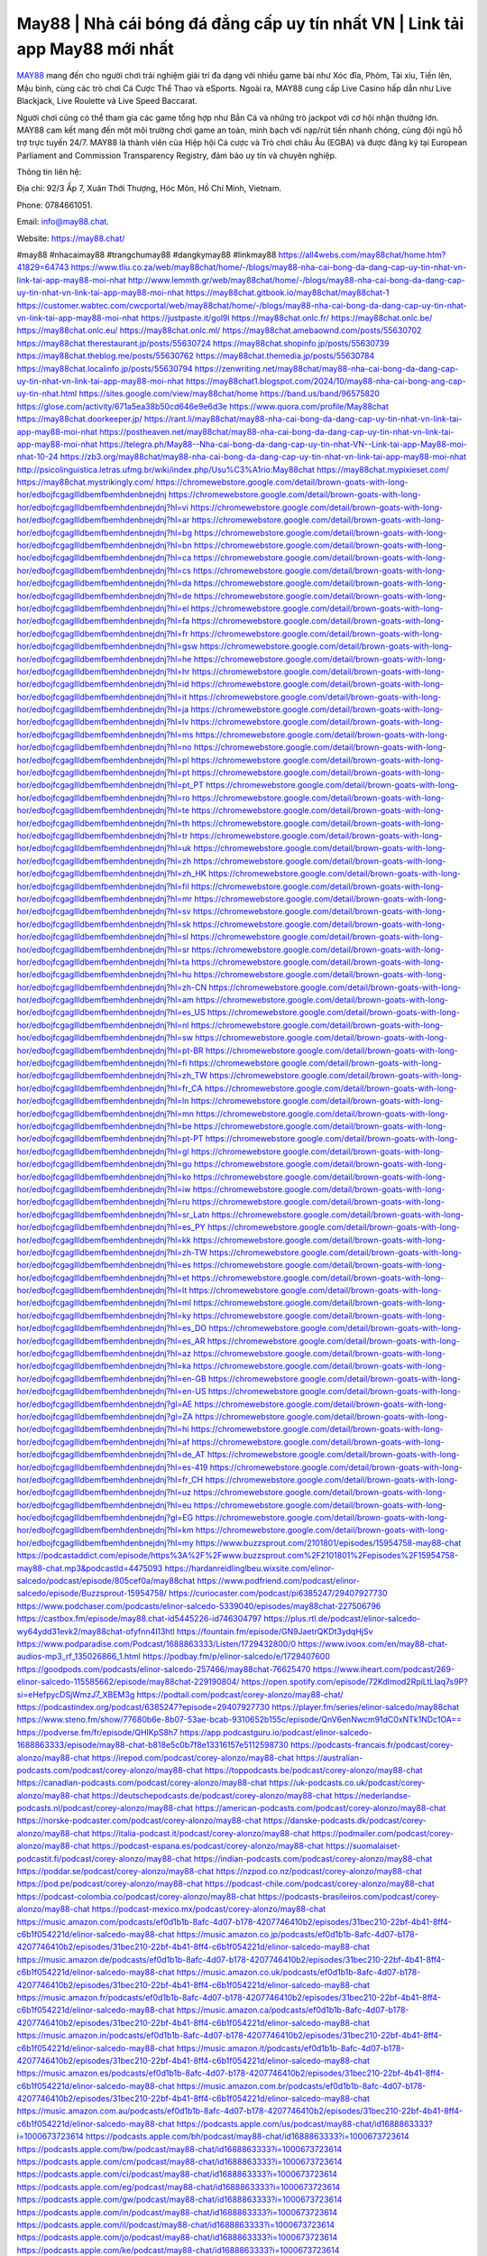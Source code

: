 May88 | Nhà cái bóng đá đẳng cấp uy tín nhất VN | Link tải app May88 mới nhất 
===================================

`MAY88 <https://may88.chat/>`_ mang đến cho người chơi trải nghiệm giải trí đa dạng với nhiều game bài như Xóc đĩa, Phỏm, Tài xỉu, Tiến lên, Mậu binh, cùng các trò chơi Cá Cược Thể Thao và eSports. Ngoài ra, MAY88 cung cấp Live Casino hấp dẫn như Live Blackjack, Live Roulette và Live Speed Baccarat. 

Người chơi cũng có thể tham gia các game tổng hợp như Bắn Cá và những trò jackpot với cơ hội nhận thưởng lớn. MAY88 cam kết mang đến một môi trường chơi game an toàn, minh bạch với nạp/rút tiền nhanh chóng, cùng đội ngũ hỗ trợ trực tuyến 24/7. MAY88 là thành viên của Hiệp hội Cá cược và Trò chơi châu Âu (EGBA) và được đăng ký tại European Parliament and Commission Transparency Registry, đảm bảo uy tín và chuyên nghiệp.

Thông tin liên hệ: 

Địa chỉ: 92/3 Ấp 7, Xuân Thới Thượng, Hóc Môn, Hồ Chí Minh, Vietnam. 

Phone: 0784661051. 

Email: info@may88.chat. 

Website: https://may88.chat/ 

#may88 #nhacaimay88 #trangchumay88 #dangkymay88 #linkmay88
https://all4webs.com/may88chat/home.htm?41829=64743
https://www.tliu.co.za/web/may88chat/home/-/blogs/may88-nha-cai-bong-da-dang-cap-uy-tin-nhat-vn-link-tai-app-may88-moi-nhat
http://www.lemmth.gr/web/may88chat/home/-/blogs/may88-nha-cai-bong-da-dang-cap-uy-tin-nhat-vn-link-tai-app-may88-moi-nhat
https://may88chat.gitbook.io/may88chat/may88chat-1
https://customer.wabtec.com/cwcportal/web/may88chat/home/-/blogs/may88-nha-cai-bong-da-dang-cap-uy-tin-nhat-vn-link-tai-app-may88-moi-nhat
https://justpaste.it/gol9l
https://may88chat.onlc.fr/
https://may88chat.onlc.be/
https://may88chat.onlc.eu/
https://may88chat.onlc.ml/
https://may88chat.amebaownd.com/posts/55630702
https://may88chat.therestaurant.jp/posts/55630724
https://may88chat.shopinfo.jp/posts/55630739
https://may88chat.theblog.me/posts/55630762
https://may88chat.themedia.jp/posts/55630784
https://may88chat.localinfo.jp/posts/55630794
https://zenwriting.net/may88chat/may88-nha-cai-bong-da-dang-cap-uy-tin-nhat-vn-link-tai-app-may88-moi-nhat
https://may88chat1.blogspot.com/2024/10/may88-nha-cai-bong-ang-cap-uy-tin-nhat.html
https://sites.google.com/view/may88chat/home
https://band.us/band/96575820
https://glose.com/activity/671a5ea38b50cd646e9e6d3e
https://www.quora.com/profile/May88chat
https://may88chat.doorkeeper.jp/
https://rant.li/may88chat/may88-nha-cai-bong-da-dang-cap-uy-tin-nhat-vn-link-tai-app-may88-moi-nhat
https://postheaven.net/may88chat/may88-nha-cai-bong-da-dang-cap-uy-tin-nhat-vn-link-tai-app-may88-moi-nhat
https://telegra.ph/May88--Nha-cai-bong-da-dang-cap-uy-tin-nhat-VN--Link-tai-app-May88-moi-nhat-10-24
https://zb3.org/may88chat/may88-nha-cai-bong-da-dang-cap-uy-tin-nhat-vn-link-tai-app-may88-moi-nhat
http://psicolinguistica.letras.ufmg.br/wiki/index.php/Usu%C3%A1rio:May88chat
https://may88chat.mypixieset.com/
https://may88chat.mystrikingly.com/
https://chromewebstore.google.com/detail/brown-goats-with-long-hor/edbojfcgagllldbemfbemhdenbnejdnj
https://chromewebstore.google.com/detail/brown-goats-with-long-hor/edbojfcgagllldbemfbemhdenbnejdnj?hl=vi
https://chromewebstore.google.com/detail/brown-goats-with-long-hor/edbojfcgagllldbemfbemhdenbnejdnj?hl=ar
https://chromewebstore.google.com/detail/brown-goats-with-long-hor/edbojfcgagllldbemfbemhdenbnejdnj?hl=bg
https://chromewebstore.google.com/detail/brown-goats-with-long-hor/edbojfcgagllldbemfbemhdenbnejdnj?hl=bn
https://chromewebstore.google.com/detail/brown-goats-with-long-hor/edbojfcgagllldbemfbemhdenbnejdnj?hl=ca
https://chromewebstore.google.com/detail/brown-goats-with-long-hor/edbojfcgagllldbemfbemhdenbnejdnj?hl=cs
https://chromewebstore.google.com/detail/brown-goats-with-long-hor/edbojfcgagllldbemfbemhdenbnejdnj?hl=da
https://chromewebstore.google.com/detail/brown-goats-with-long-hor/edbojfcgagllldbemfbemhdenbnejdnj?hl=de
https://chromewebstore.google.com/detail/brown-goats-with-long-hor/edbojfcgagllldbemfbemhdenbnejdnj?hl=el
https://chromewebstore.google.com/detail/brown-goats-with-long-hor/edbojfcgagllldbemfbemhdenbnejdnj?hl=fa
https://chromewebstore.google.com/detail/brown-goats-with-long-hor/edbojfcgagllldbemfbemhdenbnejdnj?hl=fr
https://chromewebstore.google.com/detail/brown-goats-with-long-hor/edbojfcgagllldbemfbemhdenbnejdnj?hl=gsw
https://chromewebstore.google.com/detail/brown-goats-with-long-hor/edbojfcgagllldbemfbemhdenbnejdnj?hl=he
https://chromewebstore.google.com/detail/brown-goats-with-long-hor/edbojfcgagllldbemfbemhdenbnejdnj?hl=hr
https://chromewebstore.google.com/detail/brown-goats-with-long-hor/edbojfcgagllldbemfbemhdenbnejdnj?hl=id
https://chromewebstore.google.com/detail/brown-goats-with-long-hor/edbojfcgagllldbemfbemhdenbnejdnj?hl=it
https://chromewebstore.google.com/detail/brown-goats-with-long-hor/edbojfcgagllldbemfbemhdenbnejdnj?hl=ja
https://chromewebstore.google.com/detail/brown-goats-with-long-hor/edbojfcgagllldbemfbemhdenbnejdnj?hl=lv
https://chromewebstore.google.com/detail/brown-goats-with-long-hor/edbojfcgagllldbemfbemhdenbnejdnj?hl=ms
https://chromewebstore.google.com/detail/brown-goats-with-long-hor/edbojfcgagllldbemfbemhdenbnejdnj?hl=no
https://chromewebstore.google.com/detail/brown-goats-with-long-hor/edbojfcgagllldbemfbemhdenbnejdnj?hl=pl
https://chromewebstore.google.com/detail/brown-goats-with-long-hor/edbojfcgagllldbemfbemhdenbnejdnj?hl=pt
https://chromewebstore.google.com/detail/brown-goats-with-long-hor/edbojfcgagllldbemfbemhdenbnejdnj?hl=pt_PT
https://chromewebstore.google.com/detail/brown-goats-with-long-hor/edbojfcgagllldbemfbemhdenbnejdnj?hl=ro
https://chromewebstore.google.com/detail/brown-goats-with-long-hor/edbojfcgagllldbemfbemhdenbnejdnj?hl=te
https://chromewebstore.google.com/detail/brown-goats-with-long-hor/edbojfcgagllldbemfbemhdenbnejdnj?hl=th
https://chromewebstore.google.com/detail/brown-goats-with-long-hor/edbojfcgagllldbemfbemhdenbnejdnj?hl=tr
https://chromewebstore.google.com/detail/brown-goats-with-long-hor/edbojfcgagllldbemfbemhdenbnejdnj?hl=uk
https://chromewebstore.google.com/detail/brown-goats-with-long-hor/edbojfcgagllldbemfbemhdenbnejdnj?hl=zh
https://chromewebstore.google.com/detail/brown-goats-with-long-hor/edbojfcgagllldbemfbemhdenbnejdnj?hl=zh_HK
https://chromewebstore.google.com/detail/brown-goats-with-long-hor/edbojfcgagllldbemfbemhdenbnejdnj?hl=fil
https://chromewebstore.google.com/detail/brown-goats-with-long-hor/edbojfcgagllldbemfbemhdenbnejdnj?hl=mr
https://chromewebstore.google.com/detail/brown-goats-with-long-hor/edbojfcgagllldbemfbemhdenbnejdnj?hl=sv
https://chromewebstore.google.com/detail/brown-goats-with-long-hor/edbojfcgagllldbemfbemhdenbnejdnj?hl=sk
https://chromewebstore.google.com/detail/brown-goats-with-long-hor/edbojfcgagllldbemfbemhdenbnejdnj?hl=sl
https://chromewebstore.google.com/detail/brown-goats-with-long-hor/edbojfcgagllldbemfbemhdenbnejdnj?hl=sr
https://chromewebstore.google.com/detail/brown-goats-with-long-hor/edbojfcgagllldbemfbemhdenbnejdnj?hl=ta
https://chromewebstore.google.com/detail/brown-goats-with-long-hor/edbojfcgagllldbemfbemhdenbnejdnj?hl=hu
https://chromewebstore.google.com/detail/brown-goats-with-long-hor/edbojfcgagllldbemfbemhdenbnejdnj?hl=zh-CN
https://chromewebstore.google.com/detail/brown-goats-with-long-hor/edbojfcgagllldbemfbemhdenbnejdnj?hl=am
https://chromewebstore.google.com/detail/brown-goats-with-long-hor/edbojfcgagllldbemfbemhdenbnejdnj?hl=es_US
https://chromewebstore.google.com/detail/brown-goats-with-long-hor/edbojfcgagllldbemfbemhdenbnejdnj?hl=nl
https://chromewebstore.google.com/detail/brown-goats-with-long-hor/edbojfcgagllldbemfbemhdenbnejdnj?hl=sw
https://chromewebstore.google.com/detail/brown-goats-with-long-hor/edbojfcgagllldbemfbemhdenbnejdnj?hl=pt-BR
https://chromewebstore.google.com/detail/brown-goats-with-long-hor/edbojfcgagllldbemfbemhdenbnejdnj?hl=fi
https://chromewebstore.google.com/detail/brown-goats-with-long-hor/edbojfcgagllldbemfbemhdenbnejdnj?hl=zh_TW
https://chromewebstore.google.com/detail/brown-goats-with-long-hor/edbojfcgagllldbemfbemhdenbnejdnj?hl=fr_CA
https://chromewebstore.google.com/detail/brown-goats-with-long-hor/edbojfcgagllldbemfbemhdenbnejdnj?hl=ln
https://chromewebstore.google.com/detail/brown-goats-with-long-hor/edbojfcgagllldbemfbemhdenbnejdnj?hl=mn
https://chromewebstore.google.com/detail/brown-goats-with-long-hor/edbojfcgagllldbemfbemhdenbnejdnj?hl=be
https://chromewebstore.google.com/detail/brown-goats-with-long-hor/edbojfcgagllldbemfbemhdenbnejdnj?hl=pt-PT
https://chromewebstore.google.com/detail/brown-goats-with-long-hor/edbojfcgagllldbemfbemhdenbnejdnj?hl=gl
https://chromewebstore.google.com/detail/brown-goats-with-long-hor/edbojfcgagllldbemfbemhdenbnejdnj?hl=gu
https://chromewebstore.google.com/detail/brown-goats-with-long-hor/edbojfcgagllldbemfbemhdenbnejdnj?hl=ko
https://chromewebstore.google.com/detail/brown-goats-with-long-hor/edbojfcgagllldbemfbemhdenbnejdnj?hl=iw
https://chromewebstore.google.com/detail/brown-goats-with-long-hor/edbojfcgagllldbemfbemhdenbnejdnj?hl=ru
https://chromewebstore.google.com/detail/brown-goats-with-long-hor/edbojfcgagllldbemfbemhdenbnejdnj?hl=sr_Latn
https://chromewebstore.google.com/detail/brown-goats-with-long-hor/edbojfcgagllldbemfbemhdenbnejdnj?hl=es_PY
https://chromewebstore.google.com/detail/brown-goats-with-long-hor/edbojfcgagllldbemfbemhdenbnejdnj?hl=kk
https://chromewebstore.google.com/detail/brown-goats-with-long-hor/edbojfcgagllldbemfbemhdenbnejdnj?hl=zh-TW
https://chromewebstore.google.com/detail/brown-goats-with-long-hor/edbojfcgagllldbemfbemhdenbnejdnj?hl=es
https://chromewebstore.google.com/detail/brown-goats-with-long-hor/edbojfcgagllldbemfbemhdenbnejdnj?hl=et
https://chromewebstore.google.com/detail/brown-goats-with-long-hor/edbojfcgagllldbemfbemhdenbnejdnj?hl=lt
https://chromewebstore.google.com/detail/brown-goats-with-long-hor/edbojfcgagllldbemfbemhdenbnejdnj?hl=ml
https://chromewebstore.google.com/detail/brown-goats-with-long-hor/edbojfcgagllldbemfbemhdenbnejdnj?hl=ky
https://chromewebstore.google.com/detail/brown-goats-with-long-hor/edbojfcgagllldbemfbemhdenbnejdnj?hl=es_DO
https://chromewebstore.google.com/detail/brown-goats-with-long-hor/edbojfcgagllldbemfbemhdenbnejdnj?hl=es_AR
https://chromewebstore.google.com/detail/brown-goats-with-long-hor/edbojfcgagllldbemfbemhdenbnejdnj?hl=az
https://chromewebstore.google.com/detail/brown-goats-with-long-hor/edbojfcgagllldbemfbemhdenbnejdnj?hl=ka
https://chromewebstore.google.com/detail/brown-goats-with-long-hor/edbojfcgagllldbemfbemhdenbnejdnj?hl=en-GB
https://chromewebstore.google.com/detail/brown-goats-with-long-hor/edbojfcgagllldbemfbemhdenbnejdnj?hl=en-US
https://chromewebstore.google.com/detail/brown-goats-with-long-hor/edbojfcgagllldbemfbemhdenbnejdnj?gl=AE
https://chromewebstore.google.com/detail/brown-goats-with-long-hor/edbojfcgagllldbemfbemhdenbnejdnj?gl=ZA
https://chromewebstore.google.com/detail/brown-goats-with-long-hor/edbojfcgagllldbemfbemhdenbnejdnj?hl=hi
https://chromewebstore.google.com/detail/brown-goats-with-long-hor/edbojfcgagllldbemfbemhdenbnejdnj?hl=af
https://chromewebstore.google.com/detail/brown-goats-with-long-hor/edbojfcgagllldbemfbemhdenbnejdnj?hl=de_AT
https://chromewebstore.google.com/detail/brown-goats-with-long-hor/edbojfcgagllldbemfbemhdenbnejdnj?hl=es-419
https://chromewebstore.google.com/detail/brown-goats-with-long-hor/edbojfcgagllldbemfbemhdenbnejdnj?hl=fr_CH
https://chromewebstore.google.com/detail/brown-goats-with-long-hor/edbojfcgagllldbemfbemhdenbnejdnj?hl=uz
https://chromewebstore.google.com/detail/brown-goats-with-long-hor/edbojfcgagllldbemfbemhdenbnejdnj?hl=eu
https://chromewebstore.google.com/detail/brown-goats-with-long-hor/edbojfcgagllldbemfbemhdenbnejdnj?gl=EG
https://chromewebstore.google.com/detail/brown-goats-with-long-hor/edbojfcgagllldbemfbemhdenbnejdnj?hl=km
https://chromewebstore.google.com/detail/brown-goats-with-long-hor/edbojfcgagllldbemfbemhdenbnejdnj?hl=my
https://www.buzzsprout.com/2101801/episodes/15954758-may88-chat
https://podcastaddict.com/episode/https%3A%2F%2Fwww.buzzsprout.com%2F2101801%2Fepisodes%2F15954758-may88-chat.mp3&podcastId=4475093
https://hardanreidlinglbeu.wixsite.com/elinor-salcedo/podcast/episode/805cef0a/may88chat
https://www.podfriend.com/podcast/elinor-salcedo/episode/Buzzsprout-15954758/
https://curiocaster.com/podcast/pi6385247/29407927730
https://www.podchaser.com/podcasts/elinor-salcedo-5339040/episodes/may88chat-227506796
https://castbox.fm/episode/may88.chat-id5445226-id746304797
https://plus.rtl.de/podcast/elinor-salcedo-wy64ydd31evk2/may88chat-ofyfnn4l13htl
https://fountain.fm/episode/GN9JaetrQKDt3ydqHjSv
https://www.podparadise.com/Podcast/1688863333/Listen/1729432800/0
https://www.ivoox.com/en/may88-chat-audios-mp3_rf_135026866_1.html
https://podbay.fm/p/elinor-salcedo/e/1729407600
https://goodpods.com/podcasts/elinor-salcedo-257466/may88chat-76625470
https://www.iheart.com/podcast/269-elinor-salcedo-115585662/episode/may88chat-229190804/
https://open.spotify.com/episode/72KdImod2RpiLtLIaq7s9P?si=eHefpycDSjWmzJ7_XBEM3g
https://podtail.com/podcast/corey-alonzo/may88-chat/
https://podcastindex.org/podcast/6385247?episode=29407927730
https://player.fm/series/elinor-salcedo/may88chat
https://www.steno.fm/show/77680b6e-8b07-53ae-bcab-9310652b155c/episode/QnV6enNwcm91dC0xNTk1NDc1OA==
https://podverse.fm/fr/episode/QHlKpS8h7
https://app.podcastguru.io/podcast/elinor-salcedo-1688863333/episode/may88-chat-b818e5c0b7f8e13316157e5112598730
https://podcasts-francais.fr/podcast/corey-alonzo/may88-chat
https://irepod.com/podcast/corey-alonzo/may88-chat
https://australian-podcasts.com/podcast/corey-alonzo/may88-chat
https://toppodcasts.be/podcast/corey-alonzo/may88-chat
https://canadian-podcasts.com/podcast/corey-alonzo/may88-chat
https://uk-podcasts.co.uk/podcast/corey-alonzo/may88-chat
https://deutschepodcasts.de/podcast/corey-alonzo/may88-chat
https://nederlandse-podcasts.nl/podcast/corey-alonzo/may88-chat
https://american-podcasts.com/podcast/corey-alonzo/may88-chat
https://norske-podcaster.com/podcast/corey-alonzo/may88-chat
https://danske-podcasts.dk/podcast/corey-alonzo/may88-chat
https://italia-podcast.it/podcast/corey-alonzo/may88-chat
https://podmailer.com/podcast/corey-alonzo/may88-chat
https://podcast-espana.es/podcast/corey-alonzo/may88-chat
https://suomalaiset-podcastit.fi/podcast/corey-alonzo/may88-chat
https://indian-podcasts.com/podcast/corey-alonzo/may88-chat
https://poddar.se/podcast/corey-alonzo/may88-chat
https://nzpod.co.nz/podcast/corey-alonzo/may88-chat
https://pod.pe/podcast/corey-alonzo/may88-chat
https://podcast-chile.com/podcast/corey-alonzo/may88-chat
https://podcast-colombia.co/podcast/corey-alonzo/may88-chat
https://podcasts-brasileiros.com/podcast/corey-alonzo/may88-chat
https://podcast-mexico.mx/podcast/corey-alonzo/may88-chat
https://music.amazon.com/podcasts/ef0d1b1b-8afc-4d07-b178-4207746410b2/episodes/31bec210-22bf-4b41-8ff4-c6b1f054221d/elinor-salcedo-may88-chat
https://music.amazon.co.jp/podcasts/ef0d1b1b-8afc-4d07-b178-4207746410b2/episodes/31bec210-22bf-4b41-8ff4-c6b1f054221d/elinor-salcedo-may88-chat
https://music.amazon.de/podcasts/ef0d1b1b-8afc-4d07-b178-4207746410b2/episodes/31bec210-22bf-4b41-8ff4-c6b1f054221d/elinor-salcedo-may88-chat
https://music.amazon.co.uk/podcasts/ef0d1b1b-8afc-4d07-b178-4207746410b2/episodes/31bec210-22bf-4b41-8ff4-c6b1f054221d/elinor-salcedo-may88-chat
https://music.amazon.fr/podcasts/ef0d1b1b-8afc-4d07-b178-4207746410b2/episodes/31bec210-22bf-4b41-8ff4-c6b1f054221d/elinor-salcedo-may88-chat
https://music.amazon.ca/podcasts/ef0d1b1b-8afc-4d07-b178-4207746410b2/episodes/31bec210-22bf-4b41-8ff4-c6b1f054221d/elinor-salcedo-may88-chat
https://music.amazon.in/podcasts/ef0d1b1b-8afc-4d07-b178-4207746410b2/episodes/31bec210-22bf-4b41-8ff4-c6b1f054221d/elinor-salcedo-may88-chat
https://music.amazon.it/podcasts/ef0d1b1b-8afc-4d07-b178-4207746410b2/episodes/31bec210-22bf-4b41-8ff4-c6b1f054221d/elinor-salcedo-may88-chat
https://music.amazon.es/podcasts/ef0d1b1b-8afc-4d07-b178-4207746410b2/episodes/31bec210-22bf-4b41-8ff4-c6b1f054221d/elinor-salcedo-may88-chat
https://music.amazon.com.br/podcasts/ef0d1b1b-8afc-4d07-b178-4207746410b2/episodes/31bec210-22bf-4b41-8ff4-c6b1f054221d/elinor-salcedo-may88-chat
https://music.amazon.com.au/podcasts/ef0d1b1b-8afc-4d07-b178-4207746410b2/episodes/31bec210-22bf-4b41-8ff4-c6b1f054221d/elinor-salcedo-may88-chat
https://podcasts.apple.com/us/podcast/may88-chat/id1688863333?i=1000673723614
https://podcasts.apple.com/bh/podcast/may88-chat/id1688863333?i=1000673723614
https://podcasts.apple.com/bw/podcast/may88-chat/id1688863333?i=1000673723614
https://podcasts.apple.com/cm/podcast/may88-chat/id1688863333?i=1000673723614
https://podcasts.apple.com/ci/podcast/may88-chat/id1688863333?i=1000673723614
https://podcasts.apple.com/eg/podcast/may88-chat/id1688863333?i=1000673723614
https://podcasts.apple.com/gw/podcast/may88-chat/id1688863333?i=1000673723614
https://podcasts.apple.com/in/podcast/may88-chat/id1688863333?i=1000673723614
https://podcasts.apple.com/il/podcast/may88-chat/id1688863333?i=1000673723614
https://podcasts.apple.com/jo/podcast/may88-chat/id1688863333?i=1000673723614
https://podcasts.apple.com/ke/podcast/may88-chat/id1688863333?i=1000673723614
https://podcasts.apple.com/kw/podcast/may88-chat/id1688863333?i=1000673723614
https://podcasts.apple.com/mg/podcast/may88-chat/id1688863333?i=1000673723614
https://podcasts.apple.com/ml/podcast/may88-chat/id1688863333?i=1000673723614
https://podcasts.apple.com/ma/podcast/may88-chat/id1688863333?i=1000673723614
https://podcasts.apple.com/mu/podcast/may88-chat/id1688863333?i=1000673723614
https://podcasts.apple.com/mz/podcast/may88-chat/id1688863333?i=1000673723614
https://podcasts.apple.com/ne/podcast/may88-chat/id1688863333?i=1000673723614
https://podcasts.apple.com/ng/podcast/may88-chat/id1688863333?i=1000673723614
https://podcasts.apple.com/om/podcast/may88-chat/id1688863333?i=1000673723614
https://podcasts.apple.com/qa/podcast/may88-chat/id1688863333?i=1000673723614
https://podcasts.apple.com/sa/podcast/may88-chat/id1688863333?i=1000673723614
https://podcasts.apple.com/sn/podcast/may88-chat/id1688863333?i=1000673723614
https://podcasts.apple.com/za/podcast/may88-chat/id1688863333?i=1000673723614
https://podcasts.apple.com/tn/podcast/may88-chat/id1688863333?i=1000673723614
https://podcasts.apple.com/ug/podcast/may88-chat/id1688863333?i=1000673723614
https://podcasts.apple.com/ae/podcast/may88-chat/id1688863333?i=1000673723614
https://podcasts.apple.com/au/podcast/may88-chat/id1688863333?i=1000673723614
https://podcasts.apple.com/hk/podcast/may88-chat/id1688863333?i=1000673723614
https://podcasts.apple.com/id/podcast/may88-chat/id1688863333?i=1000673723614
https://podcasts.apple.com/jp/podcast/may88-chat/id1688863333?i=1000673723614
https://podcasts.apple.com/kr/podcast/may88-chat/id1688863333?i=1000673723614
https://podcasts.apple.com/mo/podcast/may88-chat/id1688863333?i=1000673723614
https://podcasts.apple.com/my/podcast/may88-chat/id1688863333?i=1000673723614
https://podcasts.apple.com/nz/podcast/may88-chat/id1688863333?i=1000673723614
https://podcasts.apple.com/ph/podcast/may88-chat/id1688863333?i=1000673723614
https://podcasts.apple.com/sg/podcast/may88-chat/id1688863333?i=1000673723614
https://podcasts.apple.com/tw/podcast/may88-chat/id1688863333?i=1000673723614
https://podcasts.apple.com/th/podcast/may88-chat/id1688863333?i=1000673723614
https://podcasts.apple.com/vn/podcast/may88-chat/id1688863333?i=1000673723614
https://podcasts.apple.com/am/podcast/may88-chat/id1688863333?i=1000673723614
https://podcasts.apple.com/az/podcast/may88-chat/id1688863333?i=1000673723614
https://podcasts.apple.com/bg/podcast/may88-chat/id1688863333?i=1000673723614
https://podcasts.apple.com/cz/podcast/may88-chat/id1688863333?i=1000673723614
https://podcasts.apple.com/dk/podcast/may88-chat/id1688863333?i=1000673723614
https://podcasts.apple.com/de/podcast/may88-chat/id1688863333?i=1000673723614
https://podcasts.apple.com/ee/podcast/may88-chat/id1688863333?i=1000673723614
https://podcasts.apple.com/es/podcast/may88-chat/id1688863333?i=1000673723614
https://podcasts.apple.com/fr/podcast/may88-chat/id1688863333?i=1000673723614
https://podcasts.apple.com/ge/podcast/may88-chat/id1688863333?i=1000673723614
https://podcasts.apple.com/gr/podcast/may88-chat/id1688863333?i=1000673723614
https://podcasts.apple.com/hr/podcast/may88-chat/id1688863333?i=1000673723614
https://podcasts.apple.com/ie/podcast/may88-chat/id1688863333?i=1000673723614
https://podcasts.apple.com/it/podcast/may88-chat/id1688863333?i=1000673723614
https://podcasts.apple.com/kz/podcast/may88-chat/id1688863333?i=1000673723614
https://podcasts.apple.com/kg/podcast/may88-chat/id1688863333?i=1000673723614
https://podcasts.apple.com/lv/podcast/may88-chat/id1688863333?i=1000673723614
https://podcasts.apple.com/lt/podcast/may88-chat/id1688863333?i=1000673723614
https://podcasts.apple.com/lu/podcast/may88-chat/id1688863333?i=1000673723614
https://podcasts.apple.com/hu/podcast/may88-chat/id1688863333?i=1000673723614
https://podcasts.apple.com/mt/podcast/may88-chat/id1688863333?i=1000673723614
https://podcasts.apple.com/md/podcast/may88-chat/id1688863333?i=1000673723614
https://podcasts.apple.com/me/podcast/may88-chat/id1688863333?i=1000673723614
https://podcasts.apple.com/nl/podcast/may88-chat/id1688863333?i=1000673723614
https://podcasts.apple.com/mk/podcast/may88-chat/id1688863333?i=1000673723614
https://podcasts.apple.com/no/podcast/may88-chat/id1688863333?i=1000673723614
https://podcasts.apple.com/at/podcast/may88-chat/id1688863333?i=1000673723614
https://podcasts.apple.com/pl/podcast/may88-chat/id1688863333?i=1000673723614
https://podcasts.apple.com/pt/podcast/may88-chat/id1688863333?i=1000673723614
https://podcasts.apple.com/ro/podcast/may88-chat/id1688863333?i=1000673723614
https://podcasts.apple.com/ru/podcast/may88-chat/id1688863333?i=1000673723614
https://podcasts.apple.com/sk/podcast/may88-chat/id1688863333?i=1000673723614
https://podcasts.apple.com/si/podcast/may88-chat/id1688863333?i=1000673723614
https://podcasts.apple.com/fi/podcast/may88-chat/id1688863333?i=1000673723614
https://podcasts.apple.com/se/podcast/may88-chat/id1688863333?i=1000673723614
https://podcasts.apple.com/tj/podcast/may88-chat/id1688863333?i=1000673723614
https://podcasts.apple.com/tr/podcast/may88-chat/id1688863333?i=1000673723614
https://podcasts.apple.com/tm/podcast/may88-chat/id1688863333?i=1000673723614
https://podcasts.apple.com/ua/podcast/may88-chat/id1688863333?i=1000673723614
https://podcasts.apple.com/la/podcast/may88-chat/id1688863333?i=1000673723614
https://podcasts.apple.com/br/podcast/may88-chat/id1688863333?i=1000673723614
https://podcasts.apple.com/cl/podcast/may88-chat/id1688863333?i=1000673723614
https://podcasts.apple.com/co/podcast/may88-chat/id1688863333?i=1000673723614
https://podcasts.apple.com/mx/podcast/may88-chat/id1688863333?i=1000673723614
https://podcasts.apple.com/ca/podcast/may88-chat/id1688863333?i=1000673723614
https://podcasts.apple.com/podcast/may88-chat/id1688863333?i=1000673723614
https://www.facebook.com/may88chat/
https://x.com/may88chat
https://www.youtube.com/@may88chat
https://www.pinterest.com/may88chat/
https://vimeo.com/may88chat
https://www.blogger.com/profile/03990254380856680378
https://gravatar.com/may88chat
https://talk.plesk.com/members/maychat.372081/#about
https://www.tumblr.com/may88chat
https://ngocdiepchitg081.wixsite.com/my-site-1/post/may88-chat
https://www.openstreetmap.org/user/may88chat
https://profile.hatena.ne.jp/may88chat/profile
https://archive.org/details/@may88chat/
https://issuu.com/may88chat
https://www.twitch.tv/may88chat/about
https://www.linkedin.com/in/may88chat/
https://may88chat.bandcamp.com/album/may88-chat
https://may88chat.webflow.io/
https://disqus.com/by/may88chat/about/
https://may88chat.readthedocs.io/
https://about.me/may88chat
https://www.mixcloud.com/may88chat/
https://hub.docker.com/u/may88chat
https://500px.com/p/may88chat
https://www.producthunt.com/@may88chat
https://may88chat.gitbook.io/may88chat
https://www.zillow.com/profile/may88chat
https://may88chat.notion.site/May88-Chat-126fbc158b598077a6f2d64dd796af7d
https://gitee.com/may88chat
https://readthedocs.org/projects/may88-chat/
https://sketchfab.com/may88chat
https://www.discogs.com/fr/user/may88chat
https://www.reverbnation.com/may88chat
https://connect.garmin.com/modern/profile/18f38bff-159c-4d36-8842-d9822a106156
https://friasgiobbe.systeme.io/
http://resurrection.bungie.org/forum/index.pl?profile=may88chat
https://may88chat.threadless.com/about
https://public.tableau.com/app/profile/may88.chat/vizzes
https://tvchrist.ning.com/profile/may88chat
https://cdn.muvizu.com/Profile/may88chat/Latest
https://3dwarehouse.sketchup.com/by/may88chat
https://flipboard.com/@may88chat/may88-chat-ku9er7sny
https://www.credly.com/users/may88chat
https://heylink.me/may88chat/
https://jsfiddle.net/may88chat/Lgmyfdch/
https://community.fabric.microsoft.com/t5/user/viewprofilepage/user-id/828361
https://www.walkscore.com/people/104707816270/may88-chat
https://forum.melanoma.org/user/may88chat/profile/
https://hackerone.com/may88chat
https://www.diigo.com/profile/may88chat
https://telegra.ph/May88-Chat-10-21
https://host.io/may88.chat
https://wakelet.com/@may88chat
https://forum.acronis.com/it/user/741943
https://dreevoo.com/profile_info.php?pid=699343
https://taplink.cc/may88chat
https://hashnode.com/@may88chat
https://anyflip.com/homepage/muaru#About
https://forum.dmec.vn/index.php?members/may88chat.81005/
https://www.instapaper.com/p/may88chat
https://www.beatstars.com/may88chat/about
https://beacons.ai/may88chat
https://chart-studio.plotly.com/~may88chat
http://may88chat.minitokyo.net/
https://jali.me/may88chat
https://s.id/may88chat
https://writexo.com/share/1zh1qy7
https://pbase.com/may88chat/image/174978370
https://audiomack.com/may88chat
https://myanimelist.net/profile/may88chat
https://forum.codeigniter.com/member.php?action=profile&uid=130964
https://www.mindmeister.com/app/map/3481563594?t=dFhX8pHUN0
https://leetcode.com/u/may88chat/
https://hackmd.io/@may88chat/HkRwY2Xekl
https://www.elephantjournal.com/profile/may88chat/
https://forum.index.hu/User/UserDescription?u=2032306
https://dadazpharma.com/question/may88-chat/
https://pxhere.com/en/photographer-me/4407842
https://starity.hu/profil/498754-may88chat/
https://www.spigotmc.org/members/may88chat.2148602/
https://www.furaffinity.net/user/may88chat
https://play.eslgaming.com/player/myinfos/20409553/#description
https://www.silverstripe.org/ForumMemberProfile/show/183298
https://micro.blog/may88chat
https://www.emoneyspace.com/may88chat
https://www.callupcontact.com/b/businessprofile/May88_Chat/9332098
https://www.intensedebate.com/people/may88chat1
https://graphcommons.com/u/may88chat
https://www.niftygateway.com/@may88chat/
https://files.fm/may88chat/info
https://booklog.jp/users/may88chat/profile
https://socialtrain.stage.lithium.com/t5/user/viewprofilepage/user-id/106836
https://www.wpgmaps.com/forums/users/may88chat/
https://app.scholasticahq.com/scholars/346470-may88-chat
https://community.alteryx.com/t5/user/viewprofilepage/user-id/645334
https://stocktwits.com/may88chat
https://soctrip.com/post/e242d3e0-9018-11ef-9046-47ea711cff73
https://may88chat1.blogspot.com/2024/10/may88chat.html
https://may88chat.hashnode.dev/may88chat
https://varecha.pravda.sk/profil/may88chat/o-mne/
https://app.roll20.net/users/15031471/may88-c
https://www.stem.org.uk/user/1402539
https://www.metal-archives.com/users/may88chat
https://www.veoh.com/users/may88chat
https://www.designspiration.com/may88chat/saves/
https://www.bricklink.com/aboutMe.asp?u=may88chat
https://os.mbed.com/users/may88chat/
https://www.webwiki.com/may88.chat
https://hypothes.is/users/may88chat
https://influence.co/may88chat
https://www.fundable.com/may88-chat
https://data.world/may88chat
https://www.bandlab.com/may88chat
https://tupalo.com/en/users/7700890
https://developer.tobii.com/community-forums/members/may88chat/
https://pinshape.com/users/5812146-may88chat#designs-tab-open
https://community.arlo.com/t5/user/viewprofilepage/user-id/1008248
https://www.renderosity.com/users/id:1579191
https://www.speedrun.com/users/may88chat
https://www.longisland.com/profile/may88chat
https://photoclub.canadiangeographic.ca/profile/21400240
https://pastelink.net/r22xiw2q
https://www.mountainproject.com/user/201939541/may88-chat
https://www.storeboard.com/may88chat
https://www.gta5-mods.com/users/may88chat
https://allods.my.games/forum/index.php?page=User&userID=159690
https://start.me/p/y9woRO/may88-chat
https://www.divephotoguide.com/user/may88chat/
https://fileforum.com/profile/may88chat
https://scrapbox.io/may88chat/may88chat
https://my.desktopnexus.com/may88chat/#ProfileComments
https://my.archdaily.com/us/@may88-chat
https://reactos.org/forum/memberlist.php?mode=viewprofile&u=115265
https://experiment.com/users/mchat
https://imageevent.com/may88chat/may88chat
https://www.anobii.com/en/011d1bfdb6e6a4ca0b/profile/activity
https://forums.alliedmods.net/member.php?u=392717
https://www.metooo.io/u/may88chat
https://vocal.media/authors/may88-chat
https://www.giveawayoftheday.com/forums/profile/231499
https://us.enrollbusiness.com/BusinessProfile/6909809/May88%20Chat
https://app.talkshoe.com/user/may88chat
https://forum.epicbrowser.com/profile.php?id=53324
http://www.rohitab.com/discuss/user/2367475-may88chat/
https://www.bitsdujour.com/profiles/ak8rQR
https://may88chat.gallery.ru/
https://www.bigoven.com/user/giobbefrias
https://www.sutori.com/en/user/giobbe-frias?tab=profile
https://promosimple.com/campaigns/edit/campaignid/194703
https://gitlab.aicrowd.com/giobbe_frias
https://forums.bohemia.net/profile/1257622-may88chat/?tab=field_core_pfield_141
https://allmy.bio/may88chat
https://www.fimfiction.net/user/810456/may88chat
http://www.askmap.net/location/7121185/vietnam/may88-chat
https://doodleordie.com/profile/may88chat
https://portfolium.com/may88chat
https://www.dermandar.com/user/may88chat/
https://qooh.me/may88chat
https://forum.m5stack.com/user/may88chat
https://newspicks.com/user/10767153
https://allmyfaves.com/GiobbeFrias?tab=May88%20Chat
https://my.djtechtools.com/users/1456032
https://glitch.com/@may88chat
https://may88chat.shivtr.com/pages/may88chat
https://bikeindex.org/users/may88chat
https://www.facer.io/u/may88chat
https://zumvu.com/may88chat/
http://molbiol.ru/forums/index.php?showuser=1394418
https://kktix.com/user/6774510
https://tuvan.bestmua.vn/dwqa-question/may88chat
https://glose.com/u/GiobbeFrias
https://www.dibiz.com/friasgiobbe
https://webanketa.com/forms/6gt3cchq70qkcc1g6dj36rk2/
https://able2know.org/user/may88chat/
https://inkbunny.net/may88chat
https://roomstyler.com/users/may88chat
https://www.jqwidgets.com/community/users/may88chat/
https://cloudim.copiny.com/question/details/id/930658
http://prsync.com/maychat/
https://www.projectnoah.org/users/may88chat
https://www.stencyl.com/users/index/1243127
https://www.bestadsontv.com/profile/490348/May88-Chat
https://mxsponsor.com/riders/giobbe-frias/about
https://telescope.ac/may88chat/may88chat
https://www.hebergementweb.org/members/may88chat.699427/
https://rpgmaker.net/users/may88chat/
https://www.exchangle.com/may88chat
http://www.invelos.com/UserProfile.aspx?Alias=may88chathttp://www.invelos.com/UserProfile.aspx?Alias=may88chatt
https://www.fuelly.com/driver/may88chat
https://www.proarti.fr/account/may88chat
https://ourairports.com/members/may88chat/
https://www.babelcube.com/user/may88-chat
https://topsitenet.com/profile/may88chat/1294258/
https://www.huntingnet.com/forum/members/may88chat.html
https://www.rcuniverse.com/forum/members/may88chat.html
https://py.checkio.org/class/may88chat/
https://js.checkio.org/class/may88-chat/
https://myapple.pl/users/474510-may88-chat
https://nhattao.com/members/may88chat.6611260/
https://www.equinenow.com/farm/may88-chat.htm
https://www.rctech.net/forum/members/may88chat-411750.html
https://www.businesslistings.net.au/game/Vie/Ho_Chi_Minh/may88chat/1057118.aspx
https://justpaste.it/u/may88chat
https://demo.wowonder.com/may88chat
https://designaddict.com/community/profile/may88chat/
https://forum.trackandfieldnews.com/member/505458-may88chat
https://manylink.co/@may88chat
https://huzzaz.com/collection/may88chat
https://hanson.net/users/may88chat
https://fliphtml5.com/homepage/zghss
https://amazingradio.com/profile/may88chat
https://www.bunity.com/-0b4a6990-02c8-4ca0-ba56-106b704e8bcf?r=
https://kitsu.app/users/1536486
https://www.11secondclub.com/users/profile/1604282
https://1businessworld.com/pro/may88chat/
https://www.clickasnap.com/profile/may88chat
https://linqto.me/about/may88chat
https://www.racingjunk.com/forums/member.php?u=103014
https://vnvista.com/hi/178186.html
http://dtan.thaiembassy.de/uncategorized/2562/?mingleforumaction=profile&id=234119
https://makeprojects.com/profile/may88chat
https://muare.vn/shop/may88chat/838035
https://f319.com/members/may88chat.877725/
https://lifeinsys.com/user/may88chat
http://80.82.64.206/user/may88chat
https://opentutorials.org/profile/187295
https://utherverse.com/net/profile/view_profile.aspx?MemberID=105004945
https://www.ohay.tv/profile/may88chat
http://vetstate.ru/forum/?PAGE_NAME=profile_view&UID=144570
https://vnxf.vn/members/maychat.99697/#about
https://pitchwall.co/user/may88chat1
https://www.angrybirdsnest.com/members/may88chat/profile/
https://www.riptapparel.com/pages/member?may88chat
https://www.fantasyplanet.cz/diskuzni-fora/users/may88chat/
https://pubhtml5.com/homepage/tajqh/
https://offcourse.co/users/profile/may88-cha/
https://www.hogwartsishere.com/1661008/
https://www.notebook.ai/users/924995
https://www.akaqa.com/account/profile/19191674881
http://forums.visualtext.org/member.php?action=profile&uid=1318276
https://qiita.com/may88chat
https://www.nintendo-master.com/profil/may88chat
https://www.iniuria.us/forum/member.php?478213-may88chat
https://www.babyweb.cz/uzivatele/may88chat
http://www.fanart-central.net/user/may88chat/profile
https://www.magcloud.com/user/may88chat
https://circleten.org/a/321007
https://tudomuaban.com/chi-tiet-rao-vat/2375331/may88chat.html
https://velopiter.spb.ru/profile/138266-may88chat/?tab=field_core_pfield_1
https://rotorbuilds.com/profile/68644/
https://ekonty.com/may88chat
https://gifyu.com/boisearchimbaud
https://agoracom.com/members/may88chat
https://www.nicovideo.jp/user/136609242
https://iszene.com/user-243536.html
https://b.hatena.ne.jp/may88chat/
https://www.foroatletismo.com/foro/members/may88chat.html
https://hubpages.com/@may88chat
https://www.robot-forum.com/user/179232-may88chat/
https://wmart.kz/forum/user/190824/
https://www.freelancejob.ru/users/may88chat/info.php
https://hieuvetraitim.com/members/may88chat.67626/
https://biiut.com/may88chat
https://luvly.co/users/may88chat
https://mecabricks.com/en/user/maychat
https://6giay.vn/members/may88chat.100374/
https://vietfones.vn/forum/members/may88chat.261094/
https://voz.vn/u/may88-chat.2055155/#about
https://forums.auran.com/threads/may88-chat.179183/
https://www.anime-sharing.com/members/may88-chat.390960/#about
https://lwccareers.lindsey.edu/profiles/5448293-may88-chat
https://careers.gita.org/profiles/5448298-may88-chat
https://diendan.clbmarketing.com/members/may88-chat.260230/#about
https://www.chaloke.com/forums/users/may88chat/
https://raovat.nhadat.vn/members/may88chat-138093.html
http://sciencemission.com/site/index.php?page=members&type=view&id=may88chat
https://www.zotero.org/may88chat
https://www.mtg-forum.de/user/98287-may88chat/
https://sinhhocvietnam.com/forum/threads/41633/
https://datcang.vn/viewtopic.php?f=11&t=795496
https://suckhoetoday.com/members/24281-may88chat.html
https://www.betting-forum.com/members/may88-chat.76217/#about
https://duyendangaodai.net/members/19950-may88chat.html
http://forum.cncprovn.com/members/218953-may88chat
http://aldenfamilydentistry.com/UserProfile/tabid/57/userId/940253/Default.aspx
https://forum.liquidbounce.net/user/may88chat/
https://doselect.com/@823e0f64ea72ead6920ea5b1a
https://www.pageorama.com/?p=may88chat
https://electrodb.ro/forums/users/may88chat/
https://zb3.org/may88chat/
https://xaydunghanoimoi.net/members/18177-may88chat.html
https://glamorouslengths.com/author/may88chat/
https://www.swap-bot.com/user:may88chat
https://www.ilcirotano.it/annunci/author/may88chat/
https://muabanvn.net/may88chat/#about
https://drivehud.com/forums/users/may88chat/
https://www.homepokergames.com/vbforum/member.php?u=116611
https://inn.vn/raovat.php?id=1632713
https://www.cadviet.com/forum/index.php?app=core&module=members&controller=profile&id=193882
https://offroadjunk.com/questions/index.php?qa=user&qa_1=may88chat
https://hangoutshelp.net/3950/may88-chat
https://web.ggather.com/may88chat
https://www.yeuthucung.com/members/may88-chat.205933/#about
https://www.asklent.com/user/may88chat
http://delphi.larsbo.org/user/may88chat
https://chicscotland.com/profile/may88chat/
https://kaeuchi.jp/forums/users/may88chat/
https://zix.vn/members/may88-chat.156552/#about
https://www.freelistingusa.com/listings/may88-chat
https://king-wifi.win/wiki/User:May88chat
https://www.folkd.com/profile/241371-may88chat/?tab=field_core_pfield_1
https://folio.procreate.com/may88chat
https://devdojo.com/may88chat
https://wallhaven.cc/user/may88chat
https://b.cari.com.my/home.php?mod=space&uid=3197030&do=profile
https://smotra.ru/users/may88chat/
https://www.algebra.com/tutors/aboutme.mpl?userid=may88chat
https://www.australia-australie.com/membres/may88chat/profile/
http://maisoncarlos.com/UserProfile/tabid/42/userId/2212685/Default.aspx
https://service.rotronic.com/forum/member/2237-nhacaiuytinfashion/visitormessage/6348-visitor-message-from-may88chat#post6348
https://www.goldposter.com/members/may88chat/profile/
https://metaldevastationradio.com/may88chat
https://www.adsfare.com/may88chat
https://www.deepzone.net/home.php?mod=space&uid=4458320
https://hcgdietinfo.com/hcgdietforums/members/may88chat/
https://vadaszapro.eu/user/profile/1297171
https://mentorship.healthyseminars.com/members/may88chat/
https://nintendo-online.de/forum/member.php?61540-may88chat
https://allmylinks.com/may88chat
https://coub.com/may88chat
https://www.myminifactory.com/users/may88chat
https://www.printables.com/@may88chat_2536718
https://app.talkshoe.com/user/may88chat/
https://www.shadowera.com/member.php?146629-may88chat
http://bbs.sdhuifa.com/home.php?mod=space&uid=650957
https://www.serialzone.cz/uzivatele/227200-may88chat/
http://classicalmusicmp3freedownload.com/ja/index.php?title=%E5%88%A9%E7%94%A8%E8%80%85:May88chat
https://mississaugachinese.ca/home.php?mod=space&uid=1347971
https://advancedsitestats.com/may88.chat/
https://hulkshare.com/may88chat
https://www.linkcentre.com/profile/may88chat/
https://www.soshified.com/forums/user/598148-may88chat/
https://tatoeba.org/vi/user/profile/may88chat
http://www.pvp.iq.pl/user-24087.html
https://my.bio/may88chat
https://transfur.com/Users/may88chat
https://solorider.com/forums/users/may88chat
https://petitlyrics.com/profile/may88chat
https://forums.stardock.net/user/7393153
https://www.plurk.com/may88chat
https://www.bitchute.com/channel/X0w1KST38Wx3
https://solo.to/may88chat
https://teletype.in/@may88chat
https://postheaven.net/8io40atbxw
https://zenwriting.net/jiavpghiit
https://velog.io/@may88chat/about
https://globalcatalog.com/may88chat.vn
https://www.metaculus.com/accounts/profile/220026/
https://commiss.io/may88chat
https://moparwiki.win/wiki/User:May88chat
https://clinfowiki.win/wiki/User:May88chat
https://algowiki.win/wiki/User:May88chat
https://timeoftheworld.date/wiki/User:May88chat
https://humanlove.stream/wiki/User:May88chat
https://digitaltibetan.win/wiki/User:May88chat
https://funsilo.date/wiki/User:May88chat
https://fkwiki.win/wiki/User:May88chat
https://theflatearth.win/wiki/User:May88chat
https://sovren.media/p/962172/167551691a6e2745e28d3ddd7e525017
https://www.vid419.com/home.php?mod=space&uid=3395860
https://forum.liquidbounce.net/user/may88chat
https://www.okaywan.com/home.php?mod=space&uid=559751
https://www.yanyiku.cn/home.php?mod=space&uid=4613314
http://bbs.01bim.com/home.php?mod=space&uid=1779714
https://forum.oceandatalab.com/user-8849.html
https://www.pixiv.net/en/users/110641632
https://shapshare.com/may88chat
https://thearticlesdirectory.co.uk/members/friasgiobbe/
https://golbis.com/user/may88chat/
https://eternagame.org/players/418764
https://www.graphicdesignforums.co.uk/members/may88-chat.114259/#about
http://memmai.com/index.php?members/may88-chat.15790/#about
https://diendannhansu.com/members/may88-chat.78248/#about
https://comicsdb.cz/profil/43531/may88chat/
https://www.canadavisa.com/canada-immigration-discussion-board/members/may88chat.1237792/
https://www.fitundgesund.at/profil/may88chat
https://fileforums.com/member.php?u=276351
http://www.biblesupport.com/user/608926-may88chat/
https://meetup.furryfederation.com/events/298b251b-e878-4e34-b26c-13150ed7b9c5
https://forum.enscape3d.com/wcf/index.php?user/98146-may88chat/
https://webmuaban.vn/raovat.php?id=1715607
https://nmpeoplesrepublick.com/community/profile/may88chat/
https://findaspring.org/members/may88chat/
https://ingmac.ru/forum/?PAGE_NAME=profile_view&UID=60301
http://l-avt.ru/support/dialog/?PAGE_NAME=profile_view&UID=80315
https://www.imagekind.com/MemberProfile.aspx?MID=041f4854-09f2-4b36-8510-c3460878391e
https://chothai24h.com/members/16929-may88chat.html
https://storyweaver.org.in/en/users/1012936
https://urlscan.io/result/c795fe5f-2dd0-4ea0-9081-87ccc441d2a2/
https://www.outlived.co.uk/author/may88chat/
https://motion-gallery.net/users/659354
https://linkmix.co/30051389
https://potofu.me/may88chat
https://www.mycast.io/profiles/298565/username/may88chat
https://www.sythe.org/members/may88chat.1808834/
https://www.penmai.com/community/members/may88-chat.417252/#about
https://dongnairaovat.com/members/may88chat.24182.html
https://hiqy.in/may88chat
https://kemono.im/may88chat/
https://etextpad.com/7glz33arfg
https://web.trustexchange.com/company.php?q=may88.chat
https://penposh.com/may88chat
https://imgcredit.xyz/may88chat
https://www.claimajob.com/profiles/5448321-may88-chat
https://violet.vn/user/show/id/14991225
http://www.innetads.com/view/item-3013721-May88-Chat.html
http://www.getjob.us/usa-jobs-view/job-posting-903688-May88-Chat.html
http://www.canetads.com/view/item-3970175-May88-Chat.html
https://minecraftcommand.science/profile/may88chat
https://wiki.natlife.ru/index.php/%D0%A3%D1%87%D0%B0%D1%81%D1%82%D0%BD%D0%B8%D0%BA:May88chat
https://wiki.gta-zona.ru/index.php/%D0%A3%D1%87%D0%B0%D1%81%D1%82%D0%BD%D0%B8%D0%BA:May88chat
https://wiki.prochipovan.ru/index.php/%D0%A3%D1%87%D0%B0%D1%81%D1%82%D0%BD%D0%B8%D0%BA:May88chat
https://www.itchyforum.com/en/member.php?308532-may88chat
https://makersplace.com/friasgiobbe/about
https://community.fyers.in/member/4fUgOaVA7q
https://www.multichain.com/qa/user/may88chat
http://www.worldchampmambo.com/UserProfile/tabid/42/userId/402798/Default.aspx
https://www.snipesocial.co.uk/may88chat
https://www.apelondts.org/Activity-Feed/My-Profile/UserId/39661
https://advpr.net/may88chat
https://pytania.radnik.pl/uzytkownik/may88chat
https://itvnn.net/member.php?139117-may88chat
https://safechat.com/u/may88.chat
https://mlx.su/paste/view/8e130ed4
https://hackmd.okfn.de/s/r1lvjNSxJg
http://techou.jp/index.php?may88chat
https://www.gamblingtherapy.org/forum/users/may88chat/
https://forums.megalith-games.com/member.php?action=profile&uid=1379936
https://ask-people.net/user/may88chat
https://linktaigo88.lighthouseapp.com/users/1956236
http://www.aunetads.com/view/item-2505669-May88-Chat.html
https://menwiki.men/wiki/User:May88chat
https://bit.ly/4dRCe2h
https://acharyacenter.com/user/may88chat
https://golden-forum.com/memberlist.php?mode=viewprofile&u=152913
http://wiki.diamonds-crew.net/index.php?title=Benutzer:May88chat
https://www.adsoftheworld.com/users/d7144704-841f-4c5a-a12b-86a6f59dae6c
https://belgaumonline.com/profile/may88chat/
https://chodaumoi247.com/members/may88-chat.13688/#about
https://darksteam.net/members/may88chat.40452/#about
https://wefunder.com/may88chat
https://www.nulled.to/user/6251561-may88chat
https://forums.worldwarriors.net/profile/may88chat
https://zez.am/may88chat
https://nhadatdothi.net.vn/members/may88chat.30210/
https://demo.hedgedoc.org/s/UzPkwjVFL
https://subscribe.ru/author/31619169
https://schoolido.lu/user/may88chat/
https://dev.muvizu.com/Profile/may88chat/Latest
https://www.familie.pl/profil/may88chat
https://pellicule.bim.land/may88chat
https://conecta.bio/may88chat
https://qna.habr.com/user/may88chat
https://controlc.com/b7546cad
http://psicolinguistica.letras.ufmg.br/wiki/index.php/Usu%C3%A1rio:May88chat
https://wiki.sports-5.ch/index.php?title=Utilisateur:May88chat
https://g0v.hackmd.io/@may88chat/BJp9UBrl1g
https://boersen.oeh-salzburg.at/author/may88chat/
http://bioimagingcore.be/q2a/user/may88chat
http://uno-en-ligne.com/profile.php?user=379037
https://kowabana.jp/users/131880
https://klotzlube.ru/forum/user/283887/
https://www.bandsworksconcerts.info/index.php?may88chat
https://ask.mallaky.com/?qa=user/may88chat
https://fab-chat.com/members/may88chat/profile/
https://vietnam.net.vn/members/may88chat.28350/
https://cadillacsociety.com/users/may88chat/
https://bitbuilt.net/forums/index.php?members/may88-chat.49547/#about
https://timdaily.vn/members/may88-chat.90997/#about
https://git.project-hobbit.eu/may88chat
https://forum.honorboundgame.com/user-471029.html
https://www.xosothantai.com/members/may88chat.535188/
https://thiamlau.com/forum/user-8568.html
https://bandori.party/user/225948/may88chat/
https://www.vnbadminton.com/members/may88chat.55580/
https://hackaday.io/may88chat
https://mnogootvetov.ru/index.php?qa=user&qa_1=may88chat
https://deadreckoninggame.com/index.php/User:May88chat
https://herpesztitkaink.hu/forums/users/may88chat/
https://xnforo.ir/members/may88-chat.59609/#about
https://slatestarcodex.com/author/may88chat/
http://pantery.mazowiecka.zhp.pl/profile.php?lookup=25370
https://community.greeka.com/users/may88chat
https://yamcode.com/untitled-107885
https://www.sakaseru.jp/mina/user/profile/206679
https://land-book.com/may88chat
https://illust.daysneo.com/illustrator/may88chat/
https://es.stylevore.com/user/may88chat
https://www.fdb.cz/clen/208352-may88chat.html
https://forum.html.it/forum/member.php?userid=464822
https://advego.com/profile/may88chat/
https://acomics.ru/-may88chat
https://www.astrobin.com/users/may88chat/
https://modworkshop.net/user/may88chat
https://support.advancedcustomfields.com/forums/users/may88chat/
https://fitinline.com/profile/may88chat/
https://seomotionz.com/member.php?action=profile&uid=41203
https://apartments.com.gh/user/profile/201875
https://www.manystories.com/@friasgiobbe
https://tooter.in/may88chat
https://protospielsouth.com/user/46891
https://www.canadavideocompanies.ca/forums/users/may88chat/
https://spiderum.com/nguoi-dung/may88chat
https://postgresconf.org/users/may88-chat
https://blog.eastern.in/members/may88chat/profile/classic/
https://zrzutka.pl/profile/may88-chat-687578
https://pixabay.com/users/46674327/
https://chomikuj.pl/may88chat
https://memes.tw/user/337860
https://medibang.com/author/26790814/
https://stepik.org/users/985267165/profile
https://forum.issabel.org/u/may88chat
https://csko.cz/forum/member.php?253977-may88chat
https://www.wisim-welt.de/wsc/user/58212-may88chat/
https://click4r.com/posts/g/18362940/may88-chat
https://www.freewebmarks.com/story/may88-nha-cai-bong-da-dang-cap-uy-tin-nhat-vn-link-tai-app-may88-moi-nhat
https://redpah.com/profile/416683/may88-chat
https://permacultureglobal.org/users/76194-may88-chat
https://www.papercall.io/speakers/may88chat
https://bootstrapbay.com/user/may88chat
https://secondstreet.ru/profile/may88chat/
https://www.planet-casio.com/Fr/compte/voir_profil.php?membre=may88chat
https://forums.wolflair.com/members/may88-chat.119470/#about
https://www.zeldaspeedruns.com/profiles/may88chat
https://savelist.co/profile/users/may88chat
https://phatwalletforums.com/user/may88chat
https://community.wongcw.com/may88chat
http://www.pueblosecreto.com/Net/profile/view_profile.aspx?MemberId=1377201
https://www.hoaxbuster.com/redacteur/may88chat
https://code.antopie.org/may88chat
https://www.growkudos.com/profile/may88_chat_
https://forum.creationx.de/index.php?user/8935-may88chat/#about
https://app.geniusu.com/users/2540087
https://www.databaze-her.cz/uzivatele/may88chat/
https://backloggery.com/may88chat
https://www.halaltrip.com/user/profile/174105/may88chat/
https://abp.io/blog/members/may88chat
https://fora.babinet.cz/profile.php?section=personal&id=69457
https://useum.org/myuseum/May88%20Chat%20
https://tamilculture.com/user/may88-chat
http://www.hoektronics.com/author/may88chat/
https://library.zortrax.com/members/may88-chat/
https://www.deafvideo.tv/vlogger/may88chat?o=mv
https://divisionmidway.org/jobs/author/may88chat/
http://phpbt.online.fr/profile.php?mode=view&uid=26673
https://www.rak-fortbildungsinstitut.de/community/profile/may88chat/
https://www.xen-factory.com/index.php?members/may88-chat.58011/#about
https://allmynursejobs.com/author/may88chat/
https://www.montessorijobsuk.co.uk/author/may88chat/
http://may88chat.geoblog.pl/
https://www.easyfie.com/may88chat
https://moodle3.appi.pt/user/profile.php?id=146384
https://www.udrpsearch.com/user/may88chat
https://www.vojta.com.pl/index.php/Forum/U%C5%BCytkownik/may88chat/
https://geocha-production.herokuapp.com/maps/164260-may88-chat-
http://jobboard.piasd.org/author/may88chat/
https://www.jumpinsport.com/users/may88chat
https://www.dataload.com/forum/profile.php?mode=viewprofile&u=24164
https://www.themplsegotist.com/members/may88chat/
https://jerseyboysblog.com/forum/member.php?action=profile&uid=15294
http://www.australianwinner.com/AuWinner/profile.php?mode=viewprofile&u=1203247
https://jobs.lajobsportal.org/profiles/5448340-may88-chat
https://magentoexpertforum.com/member.php/129521-may88chat
https://bulkwp.com/support-forums/users/may88chat/
https://forum.d-dub.com/member.php?1513926-may88chat
https://forum.gekko.wizb.it/user-26565.html
https://www.heavyironjobs.com/profiles/5448347-may88-chat
http://rias.ivanovo.ru/cgi-bin/mwf/user_info.pl?uid=34047
https://www.sabahjobs.com/author/may88chat/
https://cryptoverze.com/members/boise_archimbaud/info/
http://www.muzikspace.com/profiledetails.aspx?profileid=85074
http://ww.metanotes.com/user/may88chat
https://www.extendoffice.com/forum/profile/62396-may88chat.html
https://lessonsofourland.org/users/friasgiobbegmail-com/
https://bbcovenant.guildlaunch.com/users/blog/6582147/?mode=view&gid=97523
https://www.iwara.tv/profile/may88chat
https://lkc.hp.com/member/may88chat
https://www.ozbargain.com.au/user/524387
https://akniga.org/profile/692238-may88chat/
https://civitai.com/user/may88chat
https://www.chichi-pui.com/users/may88chat/
https://www.ricettario-bimby.it/users/may88chat/378639
https://rpgplayground.com/members/may88chat/profile/
https://www.webwiki.de/may88.chat
https://securityheaders.com/?q=https%3A%2F%2Fmay88.chat%2F&followRedirects=on
https://phuket.mol.go.th/forums/users/may88chat
https://www.evolutionary.org/forums/threads/may88-chat.101675/
https://formation.ifdd.francophonie.org/membres/may88chat/profile/
https://reibert.info/members/may88chat.321319/
https://stylowi.pl/59663147
https://videogamemods.com/members/may88chat/
https://3dtoday.ru/blogs/may88chat
https://observablehq.com/user/@may88chat
https://www.dotafire.com/profile/may88chat-133617?profilepage
https://www.mymeetbook.com/may88chat
https://forums.huntedcow.com/index.php?showuser=124485
https://golosknig.com/profile/may88chat/
https://gitconnected.com/may88chat
https://git.cryto.net/may88chat
https://techplanet.today/member/may88chat
https://www.toysoldiersunite.com/members/may88chat/profile/
http://www.wordmodules.com/user/29148-may88chat/
https://hi-fi-forum.net/profile/980340
https://www.webwiki.it/may88.chat
https://brewwiki.win/wiki/User:May88chat
https://espritgames.com/members/44801410/
https://www.lotrointerface.com/forums/member.php?u=14219
https://www.rentalocalfriend.com/en/friends/may88chat
https://jobs.votesaveamerica.com/profiles/5448370-may88-chat
https://www.sociomix.com/u/may88chat
https://forums.wincustomize.com/user/7393153
https://www.webwiki.fr/may88.chat
https://lcp.learn.co.th/forums/users/may88chat/
https://svgr.jp/my/23d02e179b4d3208/profile
https://fr.sfml-dev.org/forums/index.php?action=profile;area=forumprofile;u=32978
https://triserver.com/forums/users/may88chat/
https://postr.yruz.one/profile/may88chat
https://www.webwiki.co.uk/may88.chat
https://justnock.com/may88chat
https://smallseo.tools/website-checker/may88.chat
https://jobs.insolidarityproject.com/profiles/5448379-may88-chat
https://www.webwikis.es/may88.chat
https://www.bondhuplus.com/may88chat
https://may88chat.jasperwiki.com/6262593/may88_chat
https://bitspower.com/support/user/may88chat
https://animationpaper.com/forums/users/may88chat/
https://www.politforums.net/profile.php?showuser=may88chat
https://www.muamat.com/classifieds/546/posts/1_Services/12_Tutoring_Lessons/45540075_May88_Chat_.html
https://forum.aceinna.com/user/may88chat
https://haveagood.holiday/users/371263
http://newdigital-world.com/members/may88chat.html
https://forum.herozerogame.com/index.php?/user/88174-may88chat/
https://www.herlypc.es/community/profile/may88chat/
https://www.syncdocs.com/forums/profile/may88chat
https://jump.5ch.net/?https://may88.chat/
https://www.royalroad.com/profile/571457
https://www.mangaupdates.com/member/cxorckh/may88chat
https://www.fmscout.com/index.php?e=pm&m=message&id=81831
https://www.englishteachers.ru/forum/index.php?app=core&module=members&controller=profile&id=107915&tab=field_core_pfield_30
https://sensationaltheme.com/forums/users/may88chat/
https://www.wetravel.com/users/giobbe-frias
https://www.bmwpower.lv/user.php?u=may88chat
https://alphacs.ro/member.php?82478-may88chat
https://bit.cloud/may88chat/~scopes
https://activepages.com.au/profile/may88chat
https://www.phraseum.com/user/46272
https://undrtone.com/may88chat
https://odysee.com/may88chat:9
https://flokii.com/users/view/141862#info
https://articlement.com/author/may88-chat-518450/
https://www.bimandco.com/en/users/uge0hyywnms/bim-objects
https://findnerd.com/account#url=/profile/viewprofile/may88chat/117785
